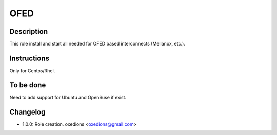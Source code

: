 OFED
----

Description
^^^^^^^^^^^

This role install and start all needed for OFED based interconnects (Mellanox, etc.).

Instructions
^^^^^^^^^^^^

Only for Centos/Rhel.

To be done
^^^^^^^^^^

Need to add support for Ubuntu and OpenSuse if exist.

Changelog
^^^^^^^^^

* 1.0.0: Role creation. oxedions <oxedions@gmail.com>
 
